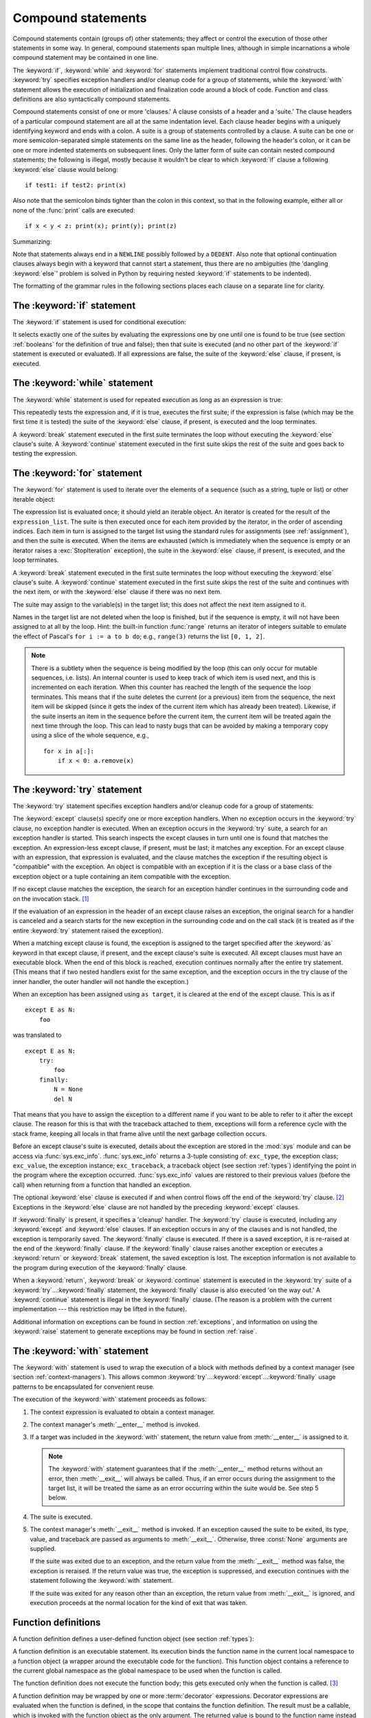 
.. _compound:

*******************
Compound statements
*******************

.. index:: pair: compound; statement

Compound statements contain (groups of) other statements; they affect or control
the execution of those other statements in some way.  In general, compound
statements span multiple lines, although in simple incarnations a whole compound
statement may be contained in one line.

The :keyword:`if`, :keyword:`while` and :keyword:`for` statements implement
traditional control flow constructs.  :keyword:`try` specifies exception
handlers and/or cleanup code for a group of statements, while the
:keyword:`with` statement allows the execution of initialization and
finalization code around a block of code.  Function and class definitions are
also syntactically compound statements.

.. index::
   single: clause
   single: suite

Compound statements consist of one or more 'clauses.'  A clause consists of a
header and a 'suite.'  The clause headers of a particular compound statement are
all at the same indentation level. Each clause header begins with a uniquely
identifying keyword and ends with a colon.  A suite is a group of statements
controlled by a clause.  A suite can be one or more semicolon-separated simple
statements on the same line as the header, following the header's colon, or it
can be one or more indented statements on subsequent lines.  Only the latter
form of suite can contain nested compound statements; the following is illegal,
mostly because it wouldn't be clear to which :keyword:`if` clause a following
:keyword:`else` clause would belong::

   if test1: if test2: print(x)

Also note that the semicolon binds tighter than the colon in this context, so
that in the following example, either all or none of the :func:`print` calls are
executed::

   if x < y < z: print(x); print(y); print(z)

Summarizing:

.. productionlist::
   compound_stmt: `if_stmt`
                : | `while_stmt`
                : | `for_stmt`
                : | `try_stmt`
                : | `with_stmt`
                : | `funcdef`
                : | `classdef`
   suite: `stmt_list` NEWLINE | NEWLINE INDENT `statement`+ DEDENT
   statement: `stmt_list` NEWLINE | `compound_stmt`
   stmt_list: `simple_stmt` (";" `simple_stmt`)* [";"]

.. index::
   single: NEWLINE token
   single: DEDENT token
   pair: dangling; else

Note that statements always end in a ``NEWLINE`` possibly followed by a
``DEDENT``.  Also note that optional continuation clauses always begin with a
keyword that cannot start a statement, thus there are no ambiguities (the
'dangling :keyword:`else`' problem is solved in Python by requiring nested
:keyword:`if` statements to be indented).

The formatting of the grammar rules in the following sections places each clause
on a separate line for clarity.


.. _if:
.. _elif:
.. _else:

The :keyword:`if` statement
===========================

.. index::
   statement: if
   keyword: elif
   keyword: else
           keyword: elif
           keyword: else

The :keyword:`if` statement is used for conditional execution:

.. productionlist::
   if_stmt: "if" `expression` ":" `suite`
          : ( "elif" `expression` ":" `suite` )*
          : ["else" ":" `suite`]

It selects exactly one of the suites by evaluating the expressions one by one
until one is found to be true (see section :ref:`booleans` for the definition of
true and false); then that suite is executed (and no other part of the
:keyword:`if` statement is executed or evaluated).  If all expressions are
false, the suite of the :keyword:`else` clause, if present, is executed.


.. _while:

The :keyword:`while` statement
==============================

.. index::
   statement: while
   keyword: else
   pair: loop; statement
   keyword: else

The :keyword:`while` statement is used for repeated execution as long as an
expression is true:

.. productionlist::
   while_stmt: "while" `expression` ":" `suite`
             : ["else" ":" `suite`]

This repeatedly tests the expression and, if it is true, executes the first
suite; if the expression is false (which may be the first time it is tested) the
suite of the :keyword:`else` clause, if present, is executed and the loop
terminates.

.. index::
   statement: break
   statement: continue

A :keyword:`break` statement executed in the first suite terminates the loop
without executing the :keyword:`else` clause's suite.  A :keyword:`continue`
statement executed in the first suite skips the rest of the suite and goes back
to testing the expression.


.. _for:

The :keyword:`for` statement
============================

.. index::
   statement: for
   keyword: in
   keyword: else
   pair: target; list
   pair: loop; statement
   keyword: in
   keyword: else
   pair: target; list
   object: sequence

The :keyword:`for` statement is used to iterate over the elements of a sequence
(such as a string, tuple or list) or other iterable object:

.. productionlist::
   for_stmt: "for" `target_list` "in" `expression_list` ":" `suite`
           : ["else" ":" `suite`]

The expression list is evaluated once; it should yield an iterable object.  An
iterator is created for the result of the ``expression_list``.  The suite is
then executed once for each item provided by the iterator, in the order of
ascending indices.  Each item in turn is assigned to the target list using the
standard rules for assignments (see :ref:`assignment`), and then the suite is
executed.  When the items are exhausted (which is immediately when the sequence
is empty or an iterator raises a :exc:`StopIteration` exception), the suite in
the :keyword:`else` clause, if present, is executed, and the loop terminates.

.. index::
   statement: break
   statement: continue

A :keyword:`break` statement executed in the first suite terminates the loop
without executing the :keyword:`else` clause's suite.  A :keyword:`continue`
statement executed in the first suite skips the rest of the suite and continues
with the next item, or with the :keyword:`else` clause if there was no next
item.

The suite may assign to the variable(s) in the target list; this does not affect
the next item assigned to it.

.. index::
   builtin: range

Names in the target list are not deleted when the loop is finished, but if the
sequence is empty, it will not have been assigned to at all by the loop.  Hint:
the built-in function :func:`range` returns an iterator of integers suitable to
emulate the effect of Pascal's ``for i := a to b do``; e.g., ``range(3)``
returns the list ``[0, 1, 2]``.

.. note::

   .. index::
      single: loop; over mutable sequence
      single: mutable sequence; loop over

   There is a subtlety when the sequence is being modified by the loop (this can
   only occur for mutable sequences, i.e. lists).  An internal counter is used
   to keep track of which item is used next, and this is incremented on each
   iteration.  When this counter has reached the length of the sequence the loop
   terminates.  This means that if the suite deletes the current (or a previous)
   item from the sequence, the next item will be skipped (since it gets the
   index of the current item which has already been treated).  Likewise, if the
   suite inserts an item in the sequence before the current item, the current
   item will be treated again the next time through the loop. This can lead to
   nasty bugs that can be avoided by making a temporary copy using a slice of
   the whole sequence, e.g., ::

      for x in a[:]:
          if x < 0: a.remove(x)


.. _try:
.. _except:
.. _finally:

The :keyword:`try` statement
============================

.. index::
   statement: try
   keyword: except
   keyword: finally
.. index:: keyword: except

The :keyword:`try` statement specifies exception handlers and/or cleanup code
for a group of statements:

.. productionlist::
   try_stmt: try1_stmt | try2_stmt
   try1_stmt: "try" ":" `suite`
            : ("except" [`expression` ["as" `target`]] ":" `suite`)+
            : ["else" ":" `suite`]
            : ["finally" ":" `suite`]
   try2_stmt: "try" ":" `suite`
            : "finally" ":" `suite`


The :keyword:`except` clause(s) specify one or more exception handlers. When no
exception occurs in the :keyword:`try` clause, no exception handler is executed.
When an exception occurs in the :keyword:`try` suite, a search for an exception
handler is started.  This search inspects the except clauses in turn until one
is found that matches the exception.  An expression-less except clause, if
present, must be last; it matches any exception.  For an except clause with an
expression, that expression is evaluated, and the clause matches the exception
if the resulting object is "compatible" with the exception.  An object is
compatible with an exception if it is the class or a base class of the exception
object or a tuple containing an item compatible with the exception.

If no except clause matches the exception, the search for an exception handler
continues in the surrounding code and on the invocation stack.  [#]_

If the evaluation of an expression in the header of an except clause raises an
exception, the original search for a handler is canceled and a search starts for
the new exception in the surrounding code and on the call stack (it is treated
as if the entire :keyword:`try` statement raised the exception).

When a matching except clause is found, the exception is assigned to the target
specified after the :keyword:`as` keyword in that except clause, if present, and
the except clause's suite is executed.  All except clauses must have an
executable block.  When the end of this block is reached, execution continues
normally after the entire try statement.  (This means that if two nested
handlers exist for the same exception, and the exception occurs in the try
clause of the inner handler, the outer handler will not handle the exception.)

When an exception has been assigned using ``as target``, it is cleared at the
end of the except clause.  This is as if ::

   except E as N:
       foo

was translated to ::

   except E as N:
       try:
           foo
       finally:
           N = None
           del N

That means that you have to assign the exception to a different name if you want
to be able to refer to it after the except clause.  The reason for this is that
with the traceback attached to them, exceptions will form a reference cycle with
the stack frame, keeping all locals in that frame alive until the next garbage
collection occurs.

.. index::
   module: sys
   object: traceback

Before an except clause's suite is executed, details about the exception are
stored in the :mod:`sys` module and can be access via :func:`sys.exc_info`.
:func:`sys.exc_info` returns a 3-tuple consisting of: ``exc_type``, the
exception class; ``exc_value``, the exception instance; ``exc_traceback``, a
traceback object (see section :ref:`types`) identifying the point in the program
where the exception occurred. :func:`sys.exc_info` values are restored to their
previous values (before the call) when returning from a function that handled an
exception.

.. index::
   keyword: else
   statement: return
   statement: break
   statement: continue

The optional :keyword:`else` clause is executed if and when control flows off
the end of the :keyword:`try` clause. [#]_ Exceptions in the :keyword:`else`
clause are not handled by the preceding :keyword:`except` clauses.

.. index:: keyword: finally

If :keyword:`finally` is present, it specifies a 'cleanup' handler.  The
:keyword:`try` clause is executed, including any :keyword:`except` and
:keyword:`else` clauses.  If an exception occurs in any of the clauses and is
not handled, the exception is temporarily saved. The :keyword:`finally` clause
is executed.  If there is a saved exception, it is re-raised at the end of the
:keyword:`finally` clause. If the :keyword:`finally` clause raises another
exception or executes a :keyword:`return` or :keyword:`break` statement, the
saved exception is lost.  The exception information is not available to the
program during execution of the :keyword:`finally` clause.

.. index::
   statement: return
   statement: break
   statement: continue

When a :keyword:`return`, :keyword:`break` or :keyword:`continue` statement is
executed in the :keyword:`try` suite of a :keyword:`try`...\ :keyword:`finally`
statement, the :keyword:`finally` clause is also executed 'on the way out.' A
:keyword:`continue` statement is illegal in the :keyword:`finally` clause. (The
reason is a problem with the current implementation --- this restriction may be
lifted in the future).

Additional information on exceptions can be found in section :ref:`exceptions`,
and information on using the :keyword:`raise` statement to generate exceptions
may be found in section :ref:`raise`.


.. _with:
.. _as:

The :keyword:`with` statement
=============================

.. index:: statement: with

The :keyword:`with` statement is used to wrap the execution of a block with
methods defined by a context manager (see section :ref:`context-managers`).
This allows common :keyword:`try`...\ :keyword:`except`...\ :keyword:`finally`
usage patterns to be encapsulated for convenient reuse.

.. productionlist::
   with_stmt: "with" `expression` ["as" `target`] ":" `suite`

The execution of the :keyword:`with` statement proceeds as follows:

#. The context expression is evaluated to obtain a context manager.

#. The context manager's :meth:`__enter__` method is invoked.

#. If a target was included in the :keyword:`with` statement, the return value
   from :meth:`__enter__` is assigned to it.

   .. note::

      The :keyword:`with` statement guarantees that if the :meth:`__enter__`
      method returns without an error, then :meth:`__exit__` will always be
      called.  Thus, if an error occurs during the assignment to the target
      list, it will be treated the same as an error occurring within the suite
      would be.  See step 5 below.

#. The suite is executed.

#. The context manager's :meth:`__exit__` method is invoked.  If an exception
   caused the suite to be exited, its type, value, and traceback are passed as
   arguments to :meth:`__exit__`. Otherwise, three :const:`None` arguments are
   supplied.

   If the suite was exited due to an exception, and the return value from the
   :meth:`__exit__` method was false, the exception is reraised.  If the return
   value was true, the exception is suppressed, and execution continues with the
   statement following the :keyword:`with` statement.

   If the suite was exited for any reason other than an exception, the return
   value from :meth:`__exit__` is ignored, and execution proceeds at the normal
   location for the kind of exit that was taken.

.. seealso::

   :pep:`0343` - The "with" statement
      The specification, background, and examples for the Python :keyword:`with`
      statement.


.. _function:
.. _def:

Function definitions
====================

.. index::
   statement: def
   pair: function; definition
   pair: function; name
   pair: name; binding
   object: user-defined function
   object: function
   pair: function; name
   pair: name; binding

A function definition defines a user-defined function object (see section
:ref:`types`):

.. productionlist::
   funcdef: [`decorators`] "def" `funcname` "(" [`parameter_list`] ")" ["->" `expression`] ":" `suite`
   decorators: `decorator`+
   decorator: "@" `dotted_name` ["(" [`argument_list` [","]] ")"] NEWLINE
   dotted_name: `identifier` ("." `identifier`)*
   parameter_list: (`defparameter` ",")*
                 : (  "*" [`parameter`] ("," `defparameter`)*
                 : [, "**" `parameter`]
                 : | "**" `parameter`
                 : | `defparameter` [","] )
   parameter: `identifier` [":" `expression`]
   defparameter: `parameter` ["=" `expression`]
   funcname: `identifier`


A function definition is an executable statement.  Its execution binds the
function name in the current local namespace to a function object (a wrapper
around the executable code for the function).  This function object contains a
reference to the current global namespace as the global namespace to be used
when the function is called.

The function definition does not execute the function body; this gets executed
only when the function is called. [#]_

.. index::
  statement: @

A function definition may be wrapped by one or more :term:`decorator` expressions.
Decorator expressions are evaluated when the function is defined, in the scope
that contains the function definition.  The result must be a callable, which is
invoked with the function object as the only argument. The returned value is
bound to the function name instead of the function object.  Multiple decorators
are applied in nested fashion. For example, the following code ::

   @f1(arg)
   @f2
   def func(): pass

is equivalent to ::

   def func(): pass
   func = f1(arg)(f2(func))

.. index:: triple: default; parameter; value

When one or more parameters have the form *parameter* ``=`` *expression*, the
function is said to have "default parameter values."  For a parameter with a
default value, the corresponding argument may be omitted from a call, in which
case the parameter's default value is substituted.  If a parameter has a default
value, all following parameters up until the "``*``" must also have a default
value --- this is a syntactic restriction that is not expressed by the grammar.

**Default parameter values are evaluated when the function definition is
executed.** This means that the expression is evaluated once, when the function
is defined, and that that same "pre-computed" value is used for each call.  This
is especially important to understand when a default parameter is a mutable
object, such as a list or a dictionary: if the function modifies the object
(e.g. by appending an item to a list), the default value is in effect modified.
This is generally not what was intended.  A way around this is to use ``None``
as the default, and explicitly test for it in the body of the function, e.g.::

   def whats_on_the_telly(penguin=None):
       if penguin is None:
           penguin = []
       penguin.append("property of the zoo")
       return penguin

.. index::
  statement: *
  statement: **

Function call semantics are described in more detail in section :ref:`calls`. A
function call always assigns values to all parameters mentioned in the parameter
list, either from position arguments, from keyword arguments, or from default
values.  If the form "``*identifier``" is present, it is initialized to a tuple
receiving any excess positional parameters, defaulting to the empty tuple.  If
the form "``**identifier``" is present, it is initialized to a new dictionary
receiving any excess keyword arguments, defaulting to a new empty dictionary.
Parameters after "``*``" or "``*identifier``" are keyword-only parameters and
may only be passed used keyword arguments.

.. index:: pair: function; annotations

Parameters may have annotations of the form "``: expression``" following the
parameter name.  Any parameter may have an annotation even those of the form
``*identifier`` or ``**identifier``.  Functions may have "return" annotation of
the form "``-> expression``" after the parameter list.  These annotations can be
any valid Python expression and are evaluated when the function definition is
executed.  Annotations may be evaluated in a different order than they appear in
the source code.  The presence of annotations does not change the semantics of a
function.  The annotation values are available as values of a dictionary keyed
by the parameters' names in the :attr:`__annotations__` attribute of the
function object.

.. index:: pair: lambda; form

It is also possible to create anonymous functions (functions not bound to a
name), for immediate use in expressions.  This uses lambda forms, described in
section :ref:`lambda`.  Note that the lambda form is merely a shorthand for a
simplified function definition; a function defined in a ":keyword:`def`"
statement can be passed around or assigned to another name just like a function
defined by a lambda form.  The ":keyword:`def`" form is actually more powerful
since it allows the execution of multiple statements and annotations.

**Programmer's note:** Functions are first-class objects.  A "``def``" form
executed inside a function definition defines a local function that can be
returned or passed around.  Free variables used in the nested function can
access the local variables of the function containing the def.  See section
:ref:`naming` for details.


.. _class:

Class definitions
=================

.. index::
   object: class
   statement: class
   pair: class; definition
   pair: class; name
   pair: name; binding
   pair: execution; frame
   single: inheritance
   single: docstring

A class definition defines a class object (see section :ref:`types`):

.. XXX need to document PEP 3115 changes here (new metaclasses)

.. productionlist::
   classdef: [`decorators`] "class" `classname` [`inheritance`] ":" `suite`
   inheritance: "(" [`expression_list`] ")"
   classname: `identifier`


A class definition is an executable statement.  It first evaluates the
inheritance list, if present.  Each item in the inheritance list should evaluate
to a class object or class type which allows subclassing.  The class's suite is
then executed in a new execution frame (see section :ref:`naming`), using a
newly created local namespace and the original global namespace. (Usually, the
suite contains only function definitions.)  When the class's suite finishes
execution, its execution frame is discarded but its local namespace is
saved. [#]_ A class object is then created using the inheritance list for the
base classes and the saved local namespace for the attribute dictionary.  The
class name is bound to this class object in the original local namespace.

Classes can also be decorated; as with functions, ::

   @f1(arg)
   @f2
   class Foo: pass

is equivalent to ::

   class Foo: pass
   Foo = f1(arg)(f2(Foo))

**Programmer's note:** Variables defined in the class definition are class
variables; they are shared by instances. Instance variables can be set in a
method with ``self.name = value``.  Both class and instance variables are
accessible through the notation "``self.name``", and an instance variable hides
a class variable with the same name when accessed in this way.  Class variables
can be used as defaults for instance variables, but using mutable values there
can lead to unexpected results.  Descriptors can be used to create instance
variables with different implementation details.

.. XXX add link to descriptor docs above

.. seealso::

   :pep:`3129` - Class Decorators

Class definitions, like function definitions, may be wrapped by one or more
:term:`decorator` expressions.  The evaluation rules for the decorator
expressions are the same as for functions.  The result must be a class object,
which is then bound to the class name.


.. rubric:: Footnotes

.. [#] The exception is propagated to the invocation stack only if there is no
   :keyword:`finally` clause that negates the exception.

.. [#] Currently, control "flows off the end" except in the case of an exception or the
   execution of a :keyword:`return`, :keyword:`continue`, or :keyword:`break`
   statement.

.. [#] A string literal appearing as the first statement in the function body is
   transformed into the function's ``__doc__`` attribute and therefore the
   function's :term:`docstring`.

.. [#] A string literal appearing as the first statement in the class body is
   transformed into the namespace's ``__doc__`` item and therefore the class's
   :term:`docstring`.
